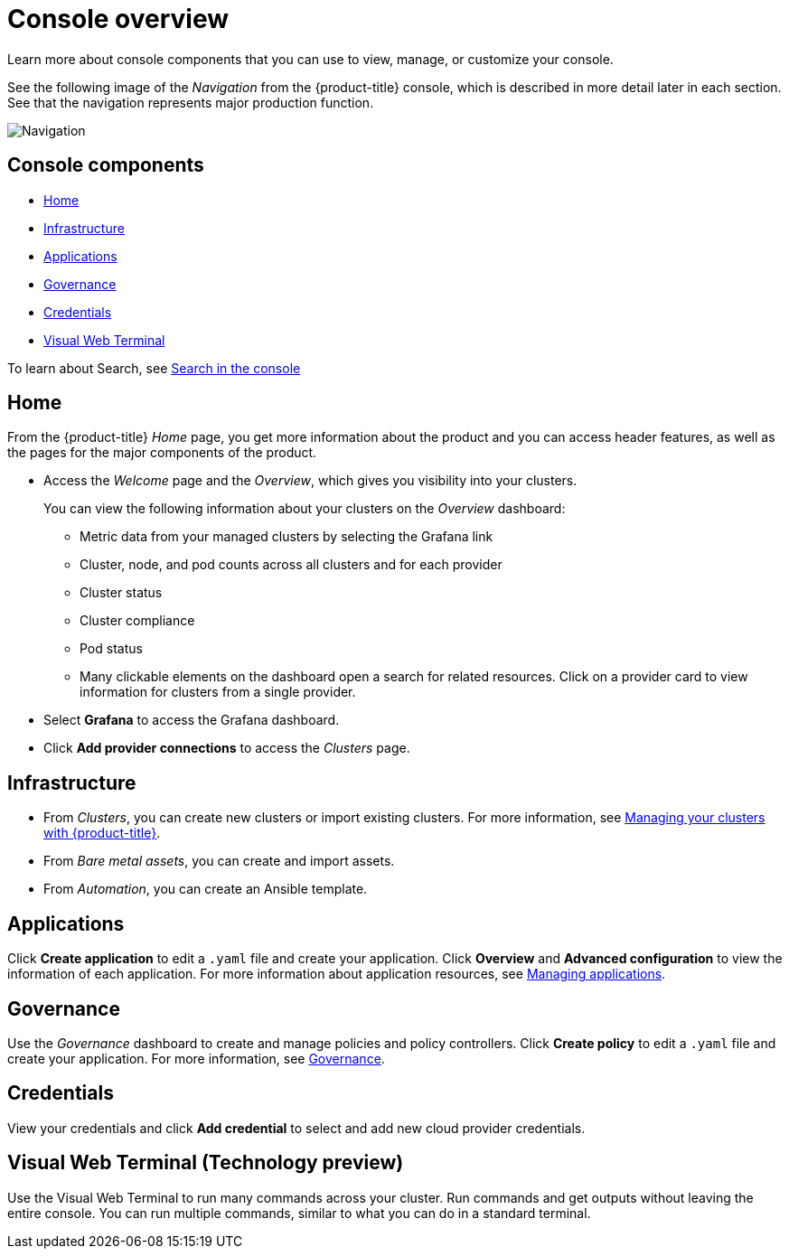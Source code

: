 [#console-overview]
= Console overview

Learn more about console components that you can use to view, manage, or customize your console.

See the following image of the _Navigation_ from the {product-title} console, which is described in more detail later in each section. See that the navigation represents major production function.

image:../images/nav-2.3.png[Navigation]

[#console-components]
== Console components

* <<home-page,Home>>
* <<infrastructure-nav,Infrastructure>>
* <<applications-nav,Applications>>
* <<governance-nav,Governance>>
* <<credentials-nav,Credentials>>
* <<visual-web-nav,Visual Web Terminal>>

To learn about Search, see xref:../console/search.adoc#search-in-the-console[Search in the console]

[#home-page]
== Home

From the {product-title} _Home_ page, you get more information about the product and you can access header features, as well as the pages for the major components of the product. 

- Access the _Welcome_ page and the _Overview_, which gives you visibility into your clusters.
+
You can view the following information about your clusters on the _Overview_ dashboard:
+
* Metric data from your managed clusters by selecting the Grafana link 
* Cluster, node, and pod counts across all clusters and for each provider
* Cluster status
* Cluster compliance
* Pod status
* Many clickable elements on the dashboard open a search for related resources. Click on a provider card to view information for clusters from a single provider.

- Select *Grafana* to access the Grafana dashboard. 

- Click *Add provider connections* to access the _Clusters_ page.

[#infrastructure-nav]
== Infrastructure

- From _Clusters_, you can create new clusters or import existing clusters. For more information, see link:../clusters/intro.adoc#managing-your-clusters-with-red-hat-advanced-cluster-management-for-kubernetes[Managing your clusters with {product-title}].

- From _Bare metal assets_, you can create and import assets.

- From _Automation_, you can create an Ansible template.

[#applications-nav]
== Applications

Click *Create application* to edit a `.yaml` file and create your application. Click *Overview* and *Advanced configuration* to view the information of each application. For more information about application resources, see link:../applications/app_management_overview.adoc#managing-applications[Managing applications].

[#governance-nav]
== Governance

Use the _Governance_ dashboard to create and manage policies and policy controllers. Click *Create policy* to edit a `.yaml` file and create your application. For more information, see link:../risk_compliance/grc_intro.adoc[Governance].

[#credentials-nav]
== Credentials

View your credentials and click *Add credential* to select and add new cloud provider credentials.

[#visual-web-nav]
== Visual Web Terminal (Technology preview)

Use the Visual Web Terminal to run many commands across your cluster. Run commands and get outputs without leaving the entire console. You can run multiple commands, similar to what you can do in a standard terminal.
